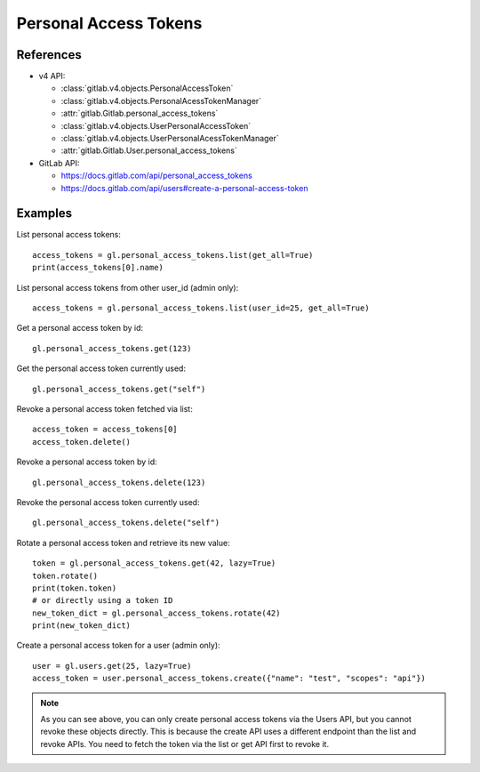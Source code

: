 ######################
Personal Access Tokens
######################

References
----------

* v4 API:

  + :class:`gitlab.v4.objects.PersonalAccessToken`
  + :class:`gitlab.v4.objects.PersonalAcessTokenManager`
  + :attr:`gitlab.Gitlab.personal_access_tokens`
  + :class:`gitlab.v4.objects.UserPersonalAccessToken`
  + :class:`gitlab.v4.objects.UserPersonalAcessTokenManager`
  + :attr:`gitlab.Gitlab.User.personal_access_tokens`

* GitLab API:

  + https://docs.gitlab.com/api/personal_access_tokens
  + https://docs.gitlab.com/api/users#create-a-personal-access-token

Examples
--------

List personal access tokens::

    access_tokens = gl.personal_access_tokens.list(get_all=True)
    print(access_tokens[0].name)

List personal access tokens from other user_id (admin only)::

    access_tokens = gl.personal_access_tokens.list(user_id=25, get_all=True)

Get a personal access token by id::

    gl.personal_access_tokens.get(123)

Get the personal access token currently used::

    gl.personal_access_tokens.get("self")

Revoke a personal access token fetched via list::

    access_token = access_tokens[0]
    access_token.delete()

Revoke a personal access token by id::

    gl.personal_access_tokens.delete(123)

Revoke the personal access token currently used::

    gl.personal_access_tokens.delete("self")

Rotate a personal access token and retrieve its new value::

    token = gl.personal_access_tokens.get(42, lazy=True)
    token.rotate()
    print(token.token)
    # or directly using a token ID
    new_token_dict = gl.personal_access_tokens.rotate(42)
    print(new_token_dict)

Create a personal access token for a user (admin only)::

    user = gl.users.get(25, lazy=True)
    access_token = user.personal_access_tokens.create({"name": "test", "scopes": "api"})

.. note:: As you can see above, you can only create personal access tokens
    via the Users API, but you cannot revoke these objects directly.
    This is because the create API uses a different endpoint than the list and revoke APIs.
    You need to fetch the token via the list or get API first to revoke it.
